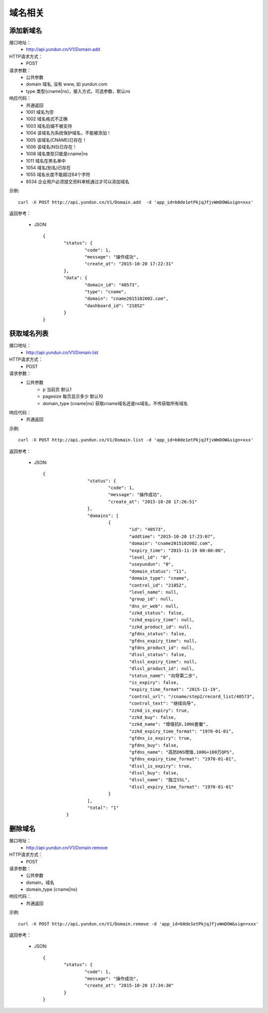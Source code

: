 域名相关
========

.. _Domain.add:

添加新域名
-----------
接口地址：
    * http://api.yundun.cn/V1/Domain.add
HTTP请求方式：
    * POST
请求参数：
    * 公共参数
    * domain 域名, 没有 www, 如 yundun.com
    * type 类型{cname|ns}，接入方式，可选参数，默认ns
响应代码：
    * 共通返回
    * 1001 域名为空
    * 1002 域名格式不正确
    * 1003 域名后缀不被支持
    * 1004 该域名为系统保护域名，不能被添加！
    * 1005 该域名(CNAME)已存在！
    * 1006 该域名(NS)已存在！
    * 1008 域名类型只能是cname|ns
    * 1011 域名在黑名单中
    * 1054 域名(别名)已存在
    * 1055 域名长度不能超过64个字符
    * 8534 企业用户必须提交资料审核通过才可以添加域名
	
示例::

    curl -X POST http://api.yundun.cn/V1/Domain.add  -d 'app_id=b0de1etPkjqJfjvWmDOW&sign=xxx'

返回参考：

    * JSON::
		
		{
			"status": {
				"code": 1,
				"message": "操作成功",
				"create_at": "2015-10-20 17:22:31"
			},
			"data": {
				"domain_id": "40573",
				"type": "cname",
				"domain": "cname2015102002.com",
				"dashboard_id": "21852"
			}
		}

.. _Domain.list:

获取域名列表
-------------
接口地址：
    * http://api.yundun.cn/V1/Domain.list
HTTP请求方式：
    * POST
请求参数：
    * 公共参数
	* p 当前页 默认1
	* pagesize 每页显示多少 默认10
	* domain_type {cname|ns} 获取cname域名还是ns域名，不传获取所有域名
	
响应代码：
    * 共通返回

示例::
    
    curl -X POST http://api.yundun.cn/V1/Domain.list -d 'app_id=b0de1etPkjqJfjvWmDOW&sign=xxx'

返回参考：

   * JSON::

       {
			"status": {
				"code": 1,
				"message": "操作成功",
				"create_at": "2015-10-20 17:26:51"
			},
			"domains": [
				{
					"id": "40573",
					"addtime": "2015-10-20 17:23:07",
					"domain": "cname2015102002.com",
					"expiry_time": "2015-11-19 00:00:00",
					"level_id": "0",
					"useyundun": "0",
					"domain_status": "11",
					"domain_type": "cname",
					"control_id": "21852",
					"level_name": null,
					"group_id": null,
					"dns_or_web": null,
					"zzkd_status": false,
					"zzkd_expiry_time": null,
					"zzkd_product_id": null,
					"gfdns_status": false,
					"gfdns_expiry_time": null,
					"gfdns_product_id": null,
					"dlssl_status": false,
					"dlssl_expiry_time": null,
					"dlssl_product_id": null,
					"status_name": "向导第二步",
					"is_expiry": false,
					"expiry_time_format": "2015-11-19",
					"control_url": "/cname/step2/record_list/40573",
					"control_text": "继续向导",
					"zzkd_is_expiry": true,
					"zzkd_buy": false,
					"zzkd_name": "增值抗D,100G套餐",
					"zzkd_expiry_time_format": "1970-01-01",
					"gfdns_is_expiry": true,
					"gfdns_buy": false,
					"gfdns_name": "高防DNS增值,100G+100万QPS",
					"gfdns_expiry_time_format": "1970-01-01",
					"dlssl_is_expiry": true,
					"dlssl_buy": false,
					"dlssl_name": "独立SSL",
					"dlssl_expiry_time_format": "1970-01-01"
				} 
			],
			"total": "1"
		}

.. _Domain.remove:

删除域名
---------
接口地址：
    * http://api.yundun.cn/V1/Domain.remove
HTTP请求方式：
    * POST
请求参数：
    * 公共参数
    * domain，域名
    * domain_type {cname|ns}
响应代码：
    * 共通返回

示例::

    curl -X POST http://api.yundun.cn/V1/Domain.remove -d 'app_id=b0de1etPkjqJfjvWmDOW&sign=xxx'
    
返回参考：

    * JSON::
        
	{
		"status": {
			"code": 1,
			"message": "操作成功",
			"create_at": "2015-10-20 17:34:30"
		}
	}


